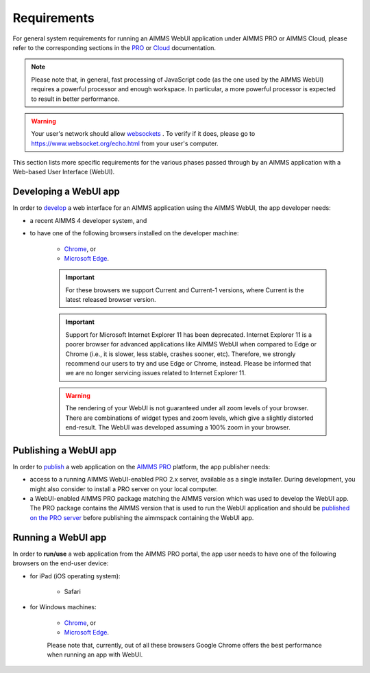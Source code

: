 Requirements 
=============

For general system requirements for running an AIMMS WebUI application under AIMMS PRO or AIMMS Cloud, please refer to the corresponding sections in the 
`PRO <../pro/system-requirements.html>`_ or `Cloud <../cloud/requirements.html>`_ documentation. 

.. note:: Please note that, in general, fast processing of JavaScript code (as the one used by the AIMMS WebUI) requires a powerful processor and enough workspace.
   In particular, a more powerful processor is expected to result in better performance. 
   
.. warning:: Your user's network should allow `websockets <https://en.wikipedia.org/wiki/WebSocket>`_ . To verify if it does, please go to https://www.websocket.org/echo.html from your user's computer.

This section lists more specific requirements for the various phases passed through by an AIMMS application with a Web-based User Interface (WebUI).

Developing a WebUI app
----------------------
 
In order to `develop <creating.html>`_ a web interface for an AIMMS application using the AIMMS WebUI, the app developer needs:

* a recent AIMMS 4 developer system, and
* to have one of the following browsers installed on the developer machine:

    * `Chrome <https://www.google.com/intl/en/chrome/browser/>`_, or
    * `Microsoft Edge <https://www.microsoft.com/en-us/edge>`_.

    .. important::

        For these browsers we support Current and Current-1 versions, where Current is the latest released browser version.
		
    .. important::

        Support for Microsoft Internet Explorer 11 has been deprecated. Internet Explorer 11 is a poorer browser for advanced applications like AIMMS WebUI when compared to Edge or Chrome (i.e., it is slower, less stable, crashes sooner, etc). Therefore, we strongly recommend our users to try and use Edge or Chrome, instead. Please be informed that we are no longer servicing issues related to Internet Explorer 11. 

    .. warning::

        The rendering of your WebUI is not guaranteed under all zoom levels of your browser. There are combinations of widget types and zoom levels, which give a slightly distorted end-result.  The WebUI was developed assuming a 100% zoom in your browser.


Publishing a WebUI app
----------------------

In order to `publish <publishing.html>`_ a web application on the `AIMMS PRO <../pro/index.html>`_ platform, the app publisher needs:

* access to a running AIMMS WebUI-enabled PRO 2.x server, available as a single installer. During development, you might also consider to install a PRO server on your local computer.
* a WebUI-enabled AIMMS PRO package matching the AIMMS version which was used to develop the WebUI app. The PRO package contains the AIMMS version that is used to run the WebUI application and should be `published on the PRO server <../pro/aimms-man.html>`_ before publishing the aimmspack containing the WebUI app.
 
 
Running a WebUI app
-------------------

In order to **run/use** a web application from the AIMMS PRO portal, the app user needs to have one of the following browsers on the end-user device:

* for iPad (iOS operating system): 

    * Safari

* for Windows machines:

    * `Chrome <https://www.google.com/intl/en/chrome/browser/>`_, or
    * `Microsoft Edge <https://www.microsoft.com/en-us/edge>`_.

    Please note that, currently, out of all these browsers Google Chrome offers the best performance when running an app with WebUI.



